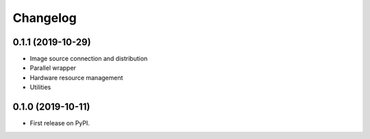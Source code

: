 
Changelog
=========

0.1.1 (2019-10-29)
------------------

* Image source connection and distribution
* Parallel wrapper
* Hardware resource management
* Utilities

0.1.0 (2019-10-11)
------------------

* First release on PyPI.
